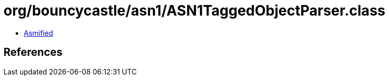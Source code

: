 = org/bouncycastle/asn1/ASN1TaggedObjectParser.class

 - link:ASN1TaggedObjectParser-asmified.java[Asmified]

== References

